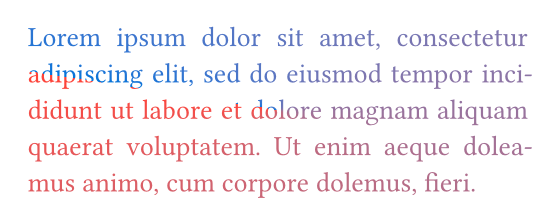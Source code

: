 #set page(width: 120pt)
#set page(height:auto)
#set page(margin: 10pt)
#set text(size: 10pt)
#set page(width: 200pt, height: auto, margin: 10pt)
#set par(justify: true)
#set text(fill: gradient.conic(red, blue, angle: 45deg))
#lorem(30)
